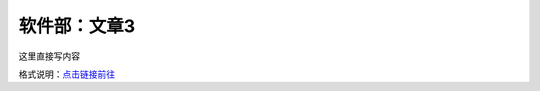 软件部：文章3
=============

这里直接写内容

格式说明：`点击链接前往 <https://github.com/seayxu/CheatSheet/blob/master/files/reStructuredText-Quick-Syntax.md>`_
